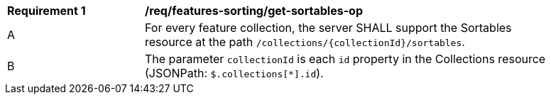 [[req_features-sorting_get-sortables-op]]
[width="90%",cols="2,6a"]
|===
^|*Requirement {counter:req-id}* |*/req/features-sorting/get-sortables-op*
^|A |For every feature collection, the server SHALL support the Sortables resource at the path `/collections/{collectionId}/sortables`.
^|B |The parameter `collectionId` is each `id` property in the Collections resource (JSONPath: `$.collections[*].id`).
|===
